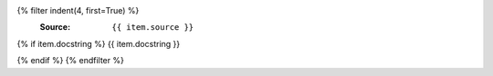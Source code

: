 .. tf:module_call:: {{ module.name }}.{{ name }}

{% filter indent(4, first=True) %}
   :Source: ``{{ item.source }}``

{% if item.docstring %}
{{ item.docstring }}

{% endif %}
{% endfilter %}
